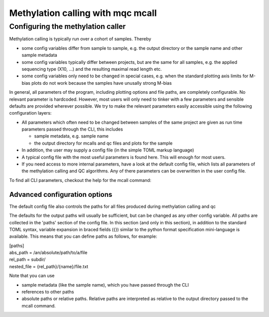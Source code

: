 Methylation calling with mqc mcall
##################################

Configuring the methylation caller
**********************************
Methylation calling is typically run over a cohort of samples. Thereby

* some config variables differ from sample to sample, e.g. the output directory or the sample name and other sample metadata
* some config variables typically differ between projects, but are the same for all samples, e.g. the applied sequencing type (X10, ...) and the resulting maximal read length etc.
* some config variables only need to be changed in special cases, e.g. when the standard plotting axis limits for M-bias plots do not work because the samples have unusally strong M-bias

In general, all parameters of the program, including plotting options and file paths, are completely configurable. No relevant parameter is hardcoded.
However, most users will only need to tinker with a few parameters and  sensible defaults are provided wherever possible. We try to make the relevant
parameters easily accessible using the following configuration layers:

* All parameters which often need to be changed between samples of the same project are given as run time parameters passed through the CLI, this includes

  * sample metadata, e.g. sample name
  * the output directory for mcalls and qc files and plots for the sample

* In addition, the user may supply a config file (in the simple TOML markup language)
* A typical config file with the most useful parameters is found here. This will enough for most users.
* If you need access to more internal parameters, have a look at the default config file, which lists all parameters of the methylation calling and QC algorithms. Any of there parameters can be overwritten in the user config file.

To find all CLI parameters, checkout the help for the mcall command:

Advanced configuration options
==============================

The default config file also controls the paths for all files produced during methylation calling and qc

The defaults for the output paths will usually be sufficient, but can be changed as any other config variable.
All paths are collected in the 'paths' section of the config file. In this section (and only in this section), in addition to the standard TOML syntax, variable expansion in braced fields ({}) similar to the
python format specification mini-language is available. This means that you can define paths as follows, for example:

| [paths]
| abs_path = /an/absolute/path/to/a/file
| rel_path = subdir/
| nested_file = {rel_path}/{name}/file.txt

Note that you can use

- sample metadata (like the sample name), which you have passed through the CLI
- references to other paths
- absolute paths or relative paths. Relative paths are interpreted as relative to the output directory passed to the mcall command.
